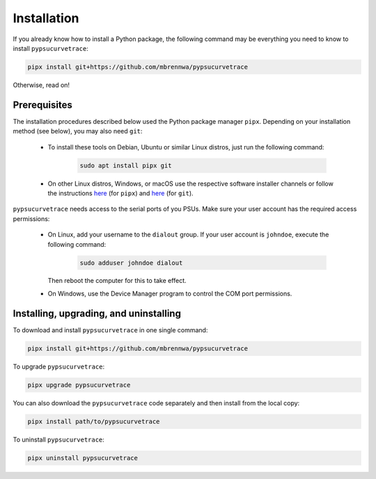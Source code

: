 .. _installation:

************
Installation
************

.. autosummary::
   :toctree: generated

   pypsucurvetrace


If you already know how to install a Python package, the following command may be everything you need to know to install ``pypsucurvetrace``:

.. code-block:: console

   pipx install git+https://github.com/mbrennwa/pypsucurvetrace

Otherwise, read on!


Prerequisites
-------------

The installation procedures described below used the Python package manager ``pipx``. Depending on your installation method (see below), you may also need ``git``:

   * To install these tools on Debian, Ubuntu or similar Linux distros, just run the following command:

      .. code-block:: console
   
         sudo apt install pipx git
      
   * On other Linux distros, Windows, or macOS use the respective software installer channels or follow the instructions `here <http://pypa.github.io/pipx>`_  (for ``pipx``) and `here <http://git-scm.com/>`_ (for ``git``).
   
``pypsucurvetrace`` needs access to the serial ports of you PSUs. Make sure your user account has the required access permissions:

   * On Linux, add your username to the ``dialout`` group. If your user account is ``johndoe``, execute the following command:

      .. code-block:: console

         sudo adduser johndoe dialout
         
     Then reboot the computer for this to take effect.
      
   * On Windows, use the Device Manager program to control the COM port permissions.




Installing, upgrading, and uninstalling
---------------------------------------

To download and install ``pypsucurvetrace`` in one single command:

.. code-block:: console

   pipx install git+https://github.com/mbrennwa/pypsucurvetrace

To upgrade ``pypsucurvetrace``:

.. code-block:: console

   pipx upgrade pypsucurvetrace

You can also download the ``pypsucurvetrace`` code separately and then install from the local copy:

.. code-block:: console

   pipx install path/to/pypsucurvetrace

To uninstall ``pypsucurvetrace``:

.. code-block:: console

   pipx uninstall pypsucurvetrace
